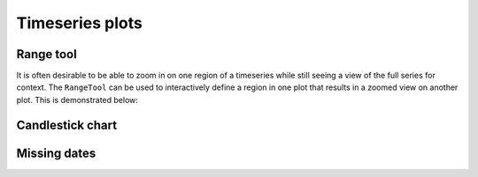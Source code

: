 .. _ug_topics_timeseries:

Timeseries plots
================


.. _ug_topics_timeseries_range_tool:

Range tool
----------

It is often desirable to be able to zoom in on one region of a timeseries
while still seeing a view of the full series for context. The ``RangeTool``
can be used to interactively define a region in one plot that results in a
zoomed view on another plot. This is demonstrated below:

.. bokeh-plot:: __REPO__/examples/interaction/tools/range_tool.py

.. _ug_topics_timeseries_candlestick:

Candlestick chart
-----------------

.. bokeh-plot:: __REPO__/examples/topics/timeseries/candlestick.py

.. _ug_topics_timeseries_missing_dates:

Missing dates
-------------

.. bokeh-plot:: __REPO__/examples/topics/timeseries/missing_dates.py
